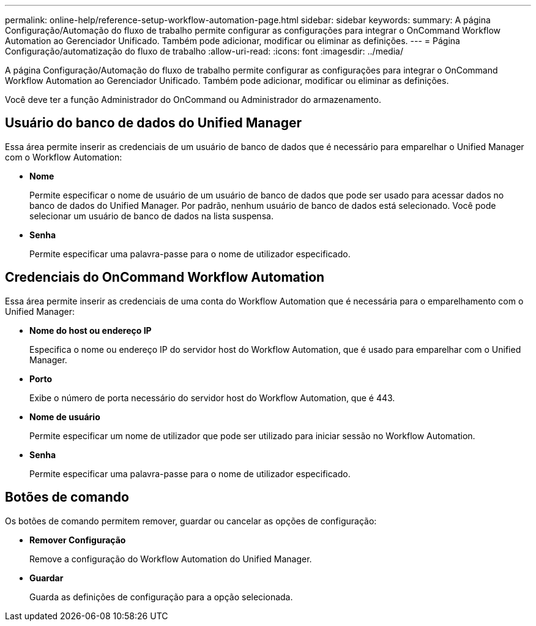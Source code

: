---
permalink: online-help/reference-setup-workflow-automation-page.html 
sidebar: sidebar 
keywords:  
summary: A página Configuração/Automação do fluxo de trabalho permite configurar as configurações para integrar o OnCommand Workflow Automation ao Gerenciador Unificado. Também pode adicionar, modificar ou eliminar as definições. 
---
= Página Configuração/automatização do fluxo de trabalho
:allow-uri-read: 
:icons: font
:imagesdir: ../media/


[role="lead"]
A página Configuração/Automação do fluxo de trabalho permite configurar as configurações para integrar o OnCommand Workflow Automation ao Gerenciador Unificado. Também pode adicionar, modificar ou eliminar as definições.

Você deve ter a função Administrador do OnCommand ou Administrador do armazenamento.



== Usuário do banco de dados do Unified Manager

Essa área permite inserir as credenciais de um usuário de banco de dados que é necessário para emparelhar o Unified Manager com o Workflow Automation:

* *Nome*
+
Permite especificar o nome de usuário de um usuário de banco de dados que pode ser usado para acessar dados no banco de dados do Unified Manager. Por padrão, nenhum usuário de banco de dados está selecionado. Você pode selecionar um usuário de banco de dados na lista suspensa.

* *Senha*
+
Permite especificar uma palavra-passe para o nome de utilizador especificado.





== Credenciais do OnCommand Workflow Automation

Essa área permite inserir as credenciais de uma conta do Workflow Automation que é necessária para o emparelhamento com o Unified Manager:

* *Nome do host ou endereço IP*
+
Especifica o nome ou endereço IP do servidor host do Workflow Automation, que é usado para emparelhar com o Unified Manager.

* *Porto*
+
Exibe o número de porta necessário do servidor host do Workflow Automation, que é 443.

* *Nome de usuário*
+
Permite especificar um nome de utilizador que pode ser utilizado para iniciar sessão no Workflow Automation.

* *Senha*
+
Permite especificar uma palavra-passe para o nome de utilizador especificado.





== Botões de comando

Os botões de comando permitem remover, guardar ou cancelar as opções de configuração:

* *Remover Configuração*
+
Remove a configuração do Workflow Automation do Unified Manager.

* *Guardar*
+
Guarda as definições de configuração para a opção selecionada.



